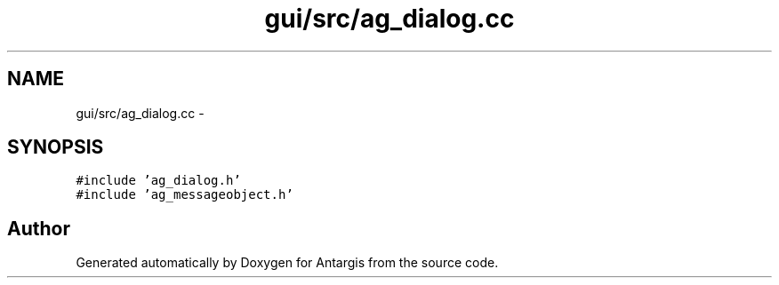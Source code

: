 .TH "gui/src/ag_dialog.cc" 3 "27 Oct 2006" "Version 0.1.9" "Antargis" \" -*- nroff -*-
.ad l
.nh
.SH NAME
gui/src/ag_dialog.cc \- 
.SH SYNOPSIS
.br
.PP
\fC#include 'ag_dialog.h'\fP
.br
\fC#include 'ag_messageobject.h'\fP
.br

.SH "Author"
.PP 
Generated automatically by Doxygen for Antargis from the source code.
